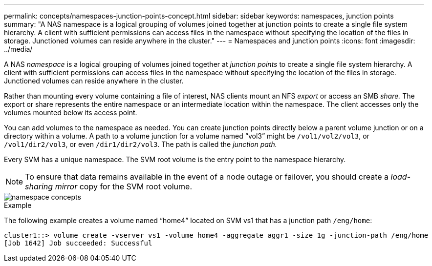 ---
permalink: concepts/namespaces-junction-points-concept.html
sidebar: sidebar
keywords: namespaces, junction points
summary: "A NAS namespace is a logical grouping of volumes joined together at junction points to create a single file system hierarchy. A client with sufficient permissions can access files in the namespace without specifying the location of the files in storage. Junctioned volumes can reside anywhere in the cluster."
---
= Namespaces and junction points
:icons: font
:imagesdir: ../media/

[.lead]
A NAS _namespace_ is a logical grouping of volumes joined together at _junction points_ to create a single file system hierarchy. A client with sufficient permissions can access files in the namespace without specifying the location of the files in storage. Junctioned volumes can reside anywhere in the cluster.

Rather than mounting every volume containing a file of interest, NAS clients mount an NFS _export_ or access an SMB _share._ The export or share represents the entire namespace or an intermediate location within the namespace. The client accesses only the volumes mounted below its access point.

You can add volumes to the namespace as needed. You can create junction points directly below a parent volume junction or on a directory within a volume. A path to a volume junction for a volume named "`vol3`" might be `/vol1/vol2/vol3`, or `/vol1/dir2/vol3`, or even `/dir1/dir2/vol3`. The path is called the _junction path._

Every SVM has a unique namespace. The SVM root volume is the entry point to the namespace hierarchy.

[NOTE]
====
To ensure that data remains available in the event of a node outage or failover, you should create a _load-sharing mirror_ copy for the SVM root volume.
====

image::../media/namespace-concepts.gif[]

.Example

The following example creates a volume named "`home4`" located on SVM vs1 that has a junction path `/eng/home`:

----
cluster1::> volume create -vserver vs1 -volume home4 -aggregate aggr1 -size 1g -junction-path /eng/home
[Job 1642] Job succeeded: Successful
----
